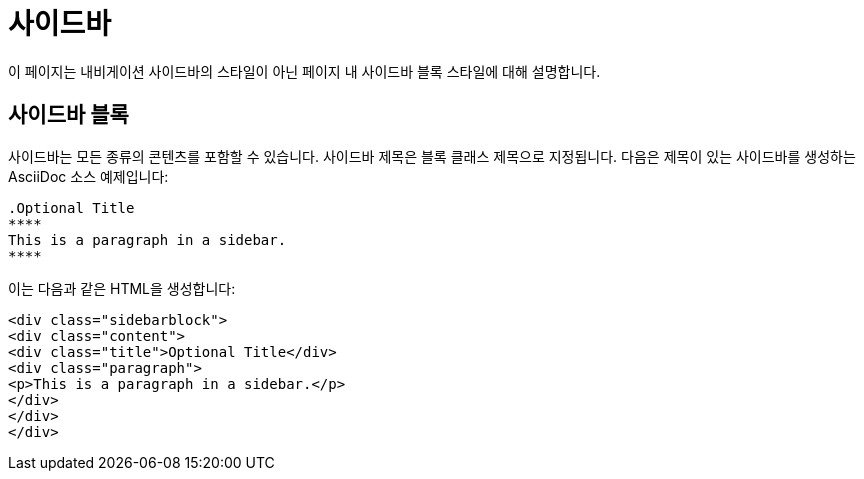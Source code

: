= 사이드바

이 페이지는 내비게이션 사이드바의 스타일이 아닌 페이지 내 사이드바 블록 스타일에 대해 설명합니다.

== 사이드바 블록

사이드바는 모든 종류의 콘텐츠를 포함할 수 있습니다. 사이드바 제목은 블록 클래스 제목으로 지정됩니다. 다음은 제목이 있는 사이드바를 생성하는 AsciiDoc 소스 예제입니다:

[source,asciidoc]
----
.Optional Title
****
This is a paragraph in a sidebar.
****
----

이는 다음과 같은 HTML을 생성합니다:

[source,html]
----
<div class="sidebarblock">
<div class="content">
<div class="title">Optional Title</div>
<div class="paragraph">
<p>This is a paragraph in a sidebar.</p>
</div>
</div>
</div>
----